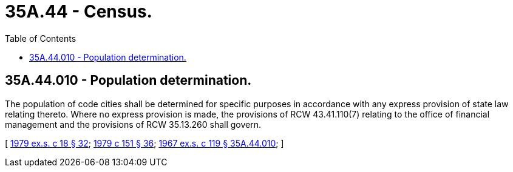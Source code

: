 = 35A.44 - Census.
:toc:

== 35A.44.010 - Population determination.
The population of code cities shall be determined for specific purposes in accordance with any express provision of state law relating thereto. Where no express provision is made, the provisions of RCW 43.41.110(7) relating to the office of financial management and the provisions of RCW 35.13.260 shall govern.

[ http://leg.wa.gov/CodeReviser/documents/sessionlaw/1979ex1c18.pdf?cite=1979%20ex.s.%20c%2018%20§%2032[1979 ex.s. c 18 § 32]; http://leg.wa.gov/CodeReviser/documents/sessionlaw/1979c151.pdf?cite=1979%20c%20151%20§%2036[1979 c 151 § 36]; http://leg.wa.gov/CodeReviser/documents/sessionlaw/1967ex1c119.pdf?cite=1967%20ex.s.%20c%20119%20§%2035A.44.010[1967 ex.s. c 119 § 35A.44.010]; ]

